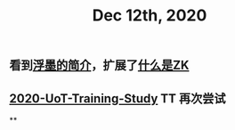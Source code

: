 #+TITLE: Dec 12th, 2020

** 看到[[https://sspai.com/post/64009][浮墨的简介]]，扩展了[[file:../pages/什么是zk.org][什么是ZK]]
** [[file:../20201128190712.org][2020-UoT-Training-Study]] TT 再次尝试
**

